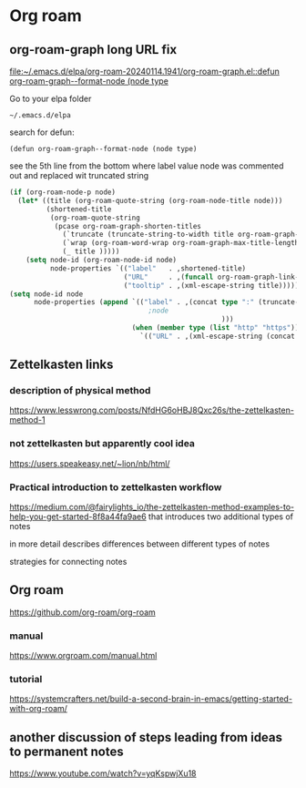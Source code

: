 * Org roam

** org-roam-graph long URL fix
[[file:~/.emacs.d/elpa/org-roam-20240114.1941/org-roam-graph.el::defun org-roam-graph--format-node (node type]]

Go to your elpa folder

#+begin_example
~/.emacs.d/elpa
#+end_example

search for defun:

#+begin_example
(defun org-roam-graph--format-node (node type)
#+end_example

see the 5th line from the bottom where label value node was commented out and replaced wit truncated string
#+begin_src emacs-lisp
      (if (org-roam-node-p node)
        (let* ((title (org-roam-quote-string (org-roam-node-title node)))
               (shortened-title
                (org-roam-quote-string
                 (pcase org-roam-graph-shorten-titles
                   (`truncate (truncate-string-to-width title org-roam-graph-max-title-length nil nil "..."))
                   (`wrap (org-roam-word-wrap org-roam-graph-max-title-length title))
                   (_ title )))))
          (setq node-id (org-roam-node-id node)
                node-properties `(("label"   . ,shortened-title)
                                  ("URL"     . ,(funcall org-roam-graph-link-builder node))
                                  ("tooltip" . ,(xml-escape-string title)))))
      (setq node-id node
            node-properties (append `(("label" . ,(concat type ":" (truncate-string-to-width node 5 nil nil "...")
                                        ;node
                                                          )))
                                    (when (member type (list "http" "https"))
                                      `(("URL" . ,(xml-escape-string (concat type ":" node))))))))
#+end_src

** Zettelkasten links

*** description of physical method
https://www.lesswrong.com/posts/NfdHG6oHBJ8Qxc26s/the-zettelkasten-method-1

*** not zettelkasten but apparently cool idea
https://users.speakeasy.net/~lion/nb/html/

*** Practical introduction to zettelkasten workflow
https://medium.com/@fairylights_io/the-zettelkasten-method-examples-to-help-you-get-started-8f8a44fa9ae6
that introduces two additional types of notes

in more detail describes differences between different types of notes

strategies for connecting notes


** Org roam
https://github.com/org-roam/org-roam

*** manual
https://www.orgroam.com/manual.html

*** tutorial
https://systemcrafters.net/build-a-second-brain-in-emacs/getting-started-with-org-roam/

** another discussion of steps leading from ideas to permanent notes
https://www.youtube.com/watch?v=yqKspwjXu18
